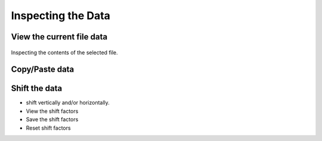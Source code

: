 -----------------------
Inspecting the Data 
-----------------------

.. |inspection| image:: /gui_icons/icons8-microscope.png
    :width: 15pt
    :height: 15pt
    :align: bottom


View the current file data
--------------------------

.. _figdatainspection:
.. figure:: images/DataInpection.png
    :width: 70%
    :align: center
    	
    Inspecting the contents of the selected file.

Copy/Paste data
---------------

Shift the data
--------------

- shift vertically and/or horizontally. 
- View the shift factors
- Save the shift factors
- Reset shift factors

